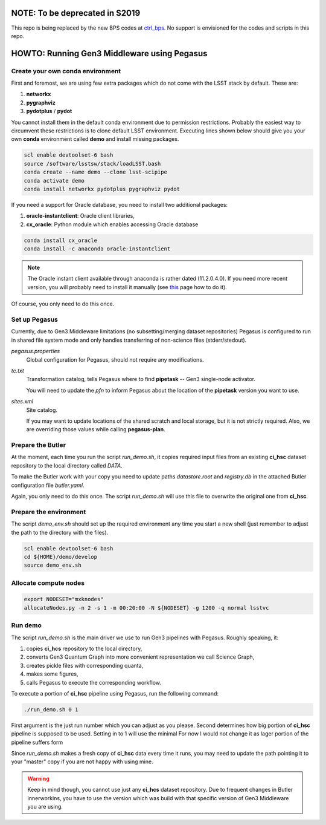 NOTE: To be deprecated in S2019
===============================

This repo is being replaced by the new BPS codes at `ctrl_bps`__.
No support is envisioned for the codes and scripts in this repo.

   .. __: https://github.com/lsst-dm/ctrl_bps

HOWTO: Running Gen3 Middleware using Pegasus
============================================

Create your own conda environment
---------------------------------

First and foremost, we are using few extra packages which do not come with the
LSST stack by default.  These are:

#. **networkx**
#. **pygraphviz**
#. **pydotplus** / **pydot**

You cannot install them in the default conda environment due to permission
restrictions.  Probably the easiest way to circumvent these restrictions is to
clone default LSST environment. Executing lines shown below should give you
your own **conda** environment called **demo** and install missing packages.

.. code-block::

   scl enable devtoolset-6 bash
   source /software/lsstsw/stack/loadLSST.bash
   conda create --name demo --clone lsst-scipipe
   conda activate demo
   conda install networkx pydotplus pygraphviz pydot

If you need a support for Oracle database, you need to install two additional
packages:

#. **oracle-instantclient**: Oracle client libraries,
#. **cx_oracle**: Python module which enables accessing Oracle database

.. code-block::

   conda install cx_oracle
   conda install -c anaconda oracle-instantclient

.. note::

   The Oracle instant client available through anaconda is rather dated
   (11.2.0.4.0). If you need more recent version, you will probably need to
   install it manually (see `this`__ page how to do it).

   .. __: https://www.oracle.com/technetwork/topics/linuxx86-64soft-092277.html#ic_x64_inst

Of course, you only need to do this once.

Set up Pegasus
--------------

Currently, due to Gen3 Middleware limitations (no subsetting/merging dataset
repositories) Pegasus is configured to run in shared file system mode and only
handles transferring of non-science files (stderr/stedout).

`pegasus.properties`
   Global configuration for Pegasus, should not require any modifications.

`tc.txt`
   Transformation catalog, tells Pegasus where to find **pipetask** -- Gen3
   single-node activator.

   You will need to update the `pfn` to inform Pegasus about the location of
   the **pipetask** version you want to use.

`sites.xml`
   Site catalog.

   If you may want to update locations of the shared scratch and local storage,
   but it is not strictly required.  Also, we are overriding those values while
   calling **pegasus-plan**.


Prepare the Butler
------------------

At the moment, each time you run the script `run_demo.sh`, it copies required
input files from an existing **ci_hsc** dataset repository to the local
directory called `DATA`.

To make the Butler work with your copy you need to update paths `datastore.root` and `registry.db` in the attached Butler configuration file `butler.yaml`.

Again, you only need to do this once. The script `run_demo.sh` will use this
file to overwrite the original one from **ci_hsc**.

Prepare the environment
-----------------------

The script `demo_env.sh` should set up the required environment any time you
start a new shell (just remember to adjust the path to the directory with the
files).

.. code-block::

   scl enable devtoolset-6 bash
   cd ${HOME}/demo/develop
   source demo_env.sh

Allocate compute nodes
----------------------

.. code-block::

   export NODESET="mxknodes"
   allocateNodes.py -n 2 -s 1 -m 00:20:00 -N ${NODESET} -g 1200 -q normal lsstvc

Run demo
--------

The script `run_demo.sh` is the main driver we use to run Gen3 pipelines with
Pegasus. Roughly speaking, it:

#. copies **ci_hcs** repository to the local directory,
#. converts Gen3 Quantum Graph into more convenient representation we
   call Science Graph,
#. creates pickle files with corresponding quanta,
#. makes some figures,
#. calls Pegasus to execute the corresponding workflow.

To execute a portion of **ci_hsc** pipeline using Pegasus, run the
following command:

.. code-block::

  ./run_demo.sh 0 1

First argument is the just run number which you can adjust as you please.
Second determines how big portion of **ci_hsc** pipeline is supposed to be
used. Setting in to 1 will use the minimal For now I would not change it as
lager portion of the pipeline suffers form 

Since `run_demo.sh` makes a fresh copy of **ci_hsc** data every time it runs,
you may need to update the path pointing it to your "master" copy if you are
not happy with using mine.

.. warning::

   Keep in mind though, you cannot use just any **ci_hcs** dataset repository.
   Due to frequent changes in Butler innerworkins, you have to use the version
   which was build with that specific version of Gen3 Middleware you are using.

